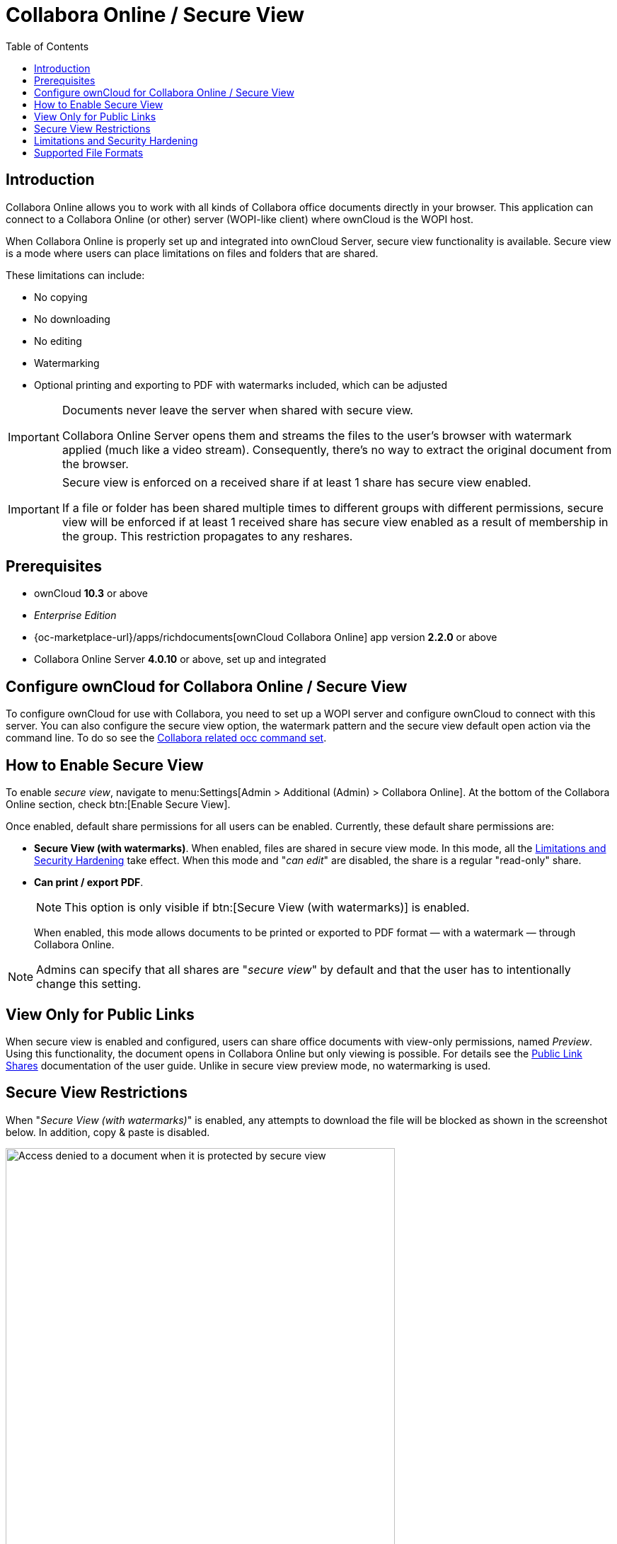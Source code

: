 = Collabora Online / Secure View
:toc: right
:secure-view-label: Secure View (with watermarks)
:page-aliases: collabora_online_integration.adoc, enterprise/collaboration/index.adoc

== Introduction

Collabora Online allows you to work with all kinds of Collabora office documents directly in your browser. This application can connect to a Collabora Online (or other) server (WOPI-like client) where ownCloud is the WOPI host.

When Collabora Online is properly set up and integrated into ownCloud Server, secure view functionality is available. Secure view is a mode where users can place limitations on files and folders that are shared.

These limitations can include:

* No copying
* No downloading
* No editing
* Watermarking
* Optional printing and exporting to PDF with watermarks included, which can be adjusted

[IMPORTANT]
====
Documents never leave the server when shared with secure view.

Collabora Online Server opens them and streams the files to the user's browser with watermark applied (much like a video stream). Consequently, there's no way to extract the original document from the browser.
====

[IMPORTANT]
====
Secure view is enforced on a received share if at least 1 share has secure view enabled.

If a file or folder has been shared multiple times to different groups with different permissions, secure view will be enforced if at least 1 received share has secure view enabled as a result of membership in the group. This restriction propagates to any reshares.
====

== Prerequisites

* ownCloud *10.3* or above
* _Enterprise Edition_
* {oc-marketplace-url}/apps/richdocuments[ownCloud Collabora Online] app version *2.2.0* or above
* Collabora Online Server *4.0.10* or above, set up and integrated

== Configure ownCloud for Collabora Online / Secure View

To configure ownCloud for use with Collabora, you need to set up a WOPI server and configure ownCloud to connect with this server. You can also configure the secure view option, the watermark pattern and the secure view default open action via the command line. To do so see the
xref:configuration/server/occ_command.adoc#collabora-online-secure-view[Collabora related occ command set].

== How to Enable Secure View

To enable _secure view_, navigate to menu:Settings[Admin > Additional (Admin) > Collabora Online]. At the bottom of the Collabora Online section, check btn:[Enable Secure View].

Once enabled, default share permissions for all users can be enabled. Currently, these default share permissions are:

* *{secure-view-label}*. 
   When enabled, files are shared in secure view mode. In this mode, all the
   xref:limitations-and-security-hardening[Limitations and Security Hardening] take effect. 
   When this mode and "_can edit_" are disabled, the share is a regular "read-only" share.
* *Can print / export PDF*. 
+
--
NOTE: This option is only visible if btn:[{secure-view-label}] is enabled.

When enabled, this mode allows documents to be printed or exported to PDF format — with a watermark — through Collabora Online.
--

NOTE: Admins can specify that all shares are "_secure view_" by default and that the user has to intentionally change this setting.

== View Only for Public Links

When secure view is enabled and configured, users can share office documents with  view-only permissions, named _Preview_. Using this functionality, the document opens in Collabora Online but only viewing is possible. For details see the xref:next@webui:classic_ui:files/public_link_shares.adoc[Public Link Shares] documentation of the user guide. Unlike in secure view preview mode, no watermarking is used.

== Secure View Restrictions

When "_{secure-view-label}_" is enabled, any attempts to download the file will be blocked as shown in the screenshot below. In addition, copy & paste is disabled.

image:enterprise/collaboration/access-denied.png[Access denied to a document when it is protected by secure view, width=80%]

== Limitations and Security Hardening

To make sure that the secure view feature is deployed securely and cannot be circumvented, it is important to disable the following extensions:

* {oc-marketplace-url}/apps/onlyoffice[ONLYOFFICE]
* {oc-marketplace-url}/apps/wopi[Microsoft Office Online]
* {oc-marketplace-url}/apps/files_texteditor[Text editor]

Additionally, you might want to _disable public link sharing_ via menu:Settings[Admin > Sharing > Allow users to share via link] so that users cannot accidentally share files publicly without secure view protection.

* Secure view is only supported in Classic Design, it is not supported in the New Design, Web app (User interface for ownCloud).

== Supported File Formats

Secure view only supports a limited number of file formats:

* Microsoft Word (.docx)
* Microsoft Excel (.xlsx)
* Microsoft PowerPoint (.pptx)
* OpenDocument Text Document (.odt)
* OpenDocument Presentation Document (.odp)
* OpenDocument Spreadsheet Document (.ods)
* PDF

If a folder shared with Secure View contains unsupported file types (e.g., JPG), they will not be accessible.
